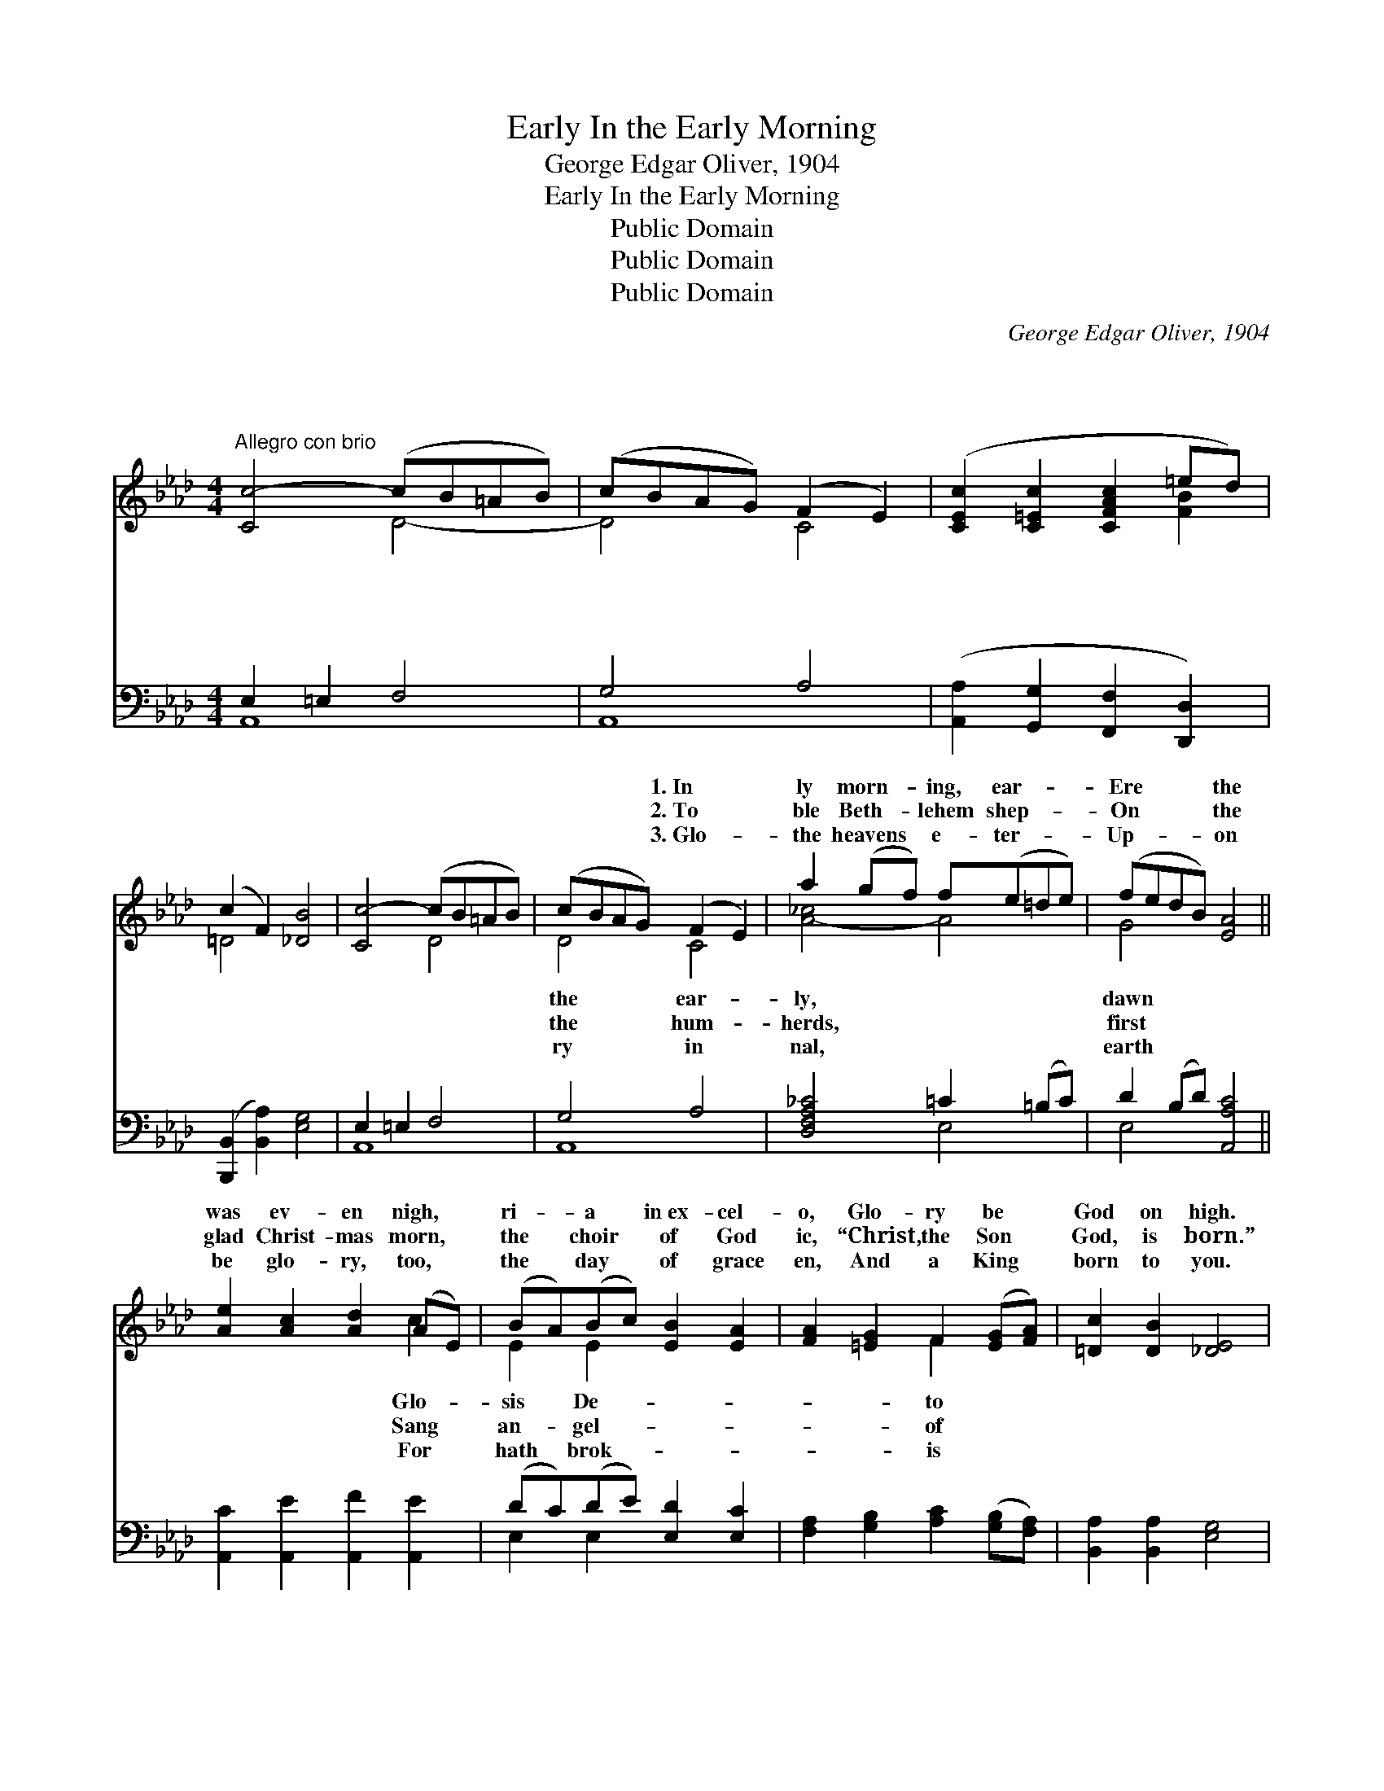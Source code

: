 X:1
T:In the Early Morning, Early
T:George Edgar Oliver, 1904
T:In the Early Morning, Early
T:Public Domain
T:Public Domain
T:Public Domain
C:George Edgar Oliver, 1904
Z:Public Domain
%%score ( 1 2 ) ( 3 4 )
L:1/8
M:4/4
K:Ab
V:1 treble 
V:2 treble 
V:3 bass 
V:4 bass 
V:1
"^Allegro con brio" [Cc-]4 (cB=AB) | (cBAG) (F2 E2) | ([CEc]2 [C=Ec]2 [CFAc]2 =ed) | %3
w: ~ * * * *|~ * * * ~ *|~ * * * *|
w: ~ * * * *|~ * * * ~ *|~ * * * *|
w: ~ * * * *|~ * * * ~ *|~ * * * *|
 (c2 F2) [_DB]4 | [Cc-]4 (cB=AB) | (cBAG) (F2 E2) | a2 (gf) f(e=de) | (fedB) [EA]4 || %8
w: ~ * ~|~ * * * *|~ * * * 1.~In *|ly morn- * ing, ear- * *|Ere * * * the|
w: ~ * ~|~ * * * *|~ * * * 2.~To *|ble Beth- * lehem shep- * *|On * * * the|
w: ~ * ~|~ * * * *|~ * * * 3.~Glo- *|the heavens * e- ter- * *|Up- * * * on|
 [Ae]2 [Ac]2 [Ad]2 (AE) | (BA)(Bc) [EB]2 [EA]2 | [FA]2 [=EG]2 F2 ([EG][FA]) | [=Dc]2 [DB]2 [_DE]4 | %12
w: was ev- en nigh, *|ri- * a * in~ex- cel-|o, Glo- ry be *|God on high.|
w: glad Christ- mas morn, *|the * choir * of God|ic, “Christ, the Son *|God, is born.”|
w: be glo- ry, too, *|the * day * of grace|en, And a King *|born to you.|
 G3 G (AG)(^FG) | A2 G2 E2 C2 | E2 [EG]2 [E=d]2 [Ec]2 | [=DF]3 [DG] E4 | [EG]2 [EA]2 [Gc]2 [FB]2 | %17
w: When the crown- * like *|lus- trous, When the|sod, Sang the an-|to the shep-|Sang the chor- is-|
w: When the dew * was *|pearl- y Flashed a|sky, In the ear-|morn- ing, ear-|“Glo- ry be to|
w: In the ear- * ly *|ear- ly, “Glo- ry|high” Rang the sound|an- gels harp-|Through the still and|
 [EA]2 [DG]2 [DF]2 [DE]2 | (EG)(BA) [DG]2 x2 | [DF]2 x6 | [DE]2 [DF]2 [DE]4 | %21
w: ters of God. *||||
w: God on high.” *||||
w: list’n- ing sky. *||||
 [Ae]2 [Ac]2 [Ad]2 (AE) | (BA)(Bc) [EB]2 [EA]2 | [DA]2 (B=B) [Ec]2 [EA]2 | [GB]3 [EA] [EA]4 || %25
w: ||||
w: ||||
w: ||||
V:2
 x4 D4- | D4 C4 | x6 [FB]2 | =D4 x4 | x4 D4 | D4 C4 | [A-_c]4 A4 | G4 x4 || x6 c2 | E2 E2 x4 | %10
w: ~|* ~|~|~|~|the ear-|ly, *|dawn|Glo-|sis De-|
w: ~|* ~|~|~|~|the hum-|herds, *|first|Sang|an- gel-|
w: ~|* ~|~|~|~|ry in|nal, *|earth|For|hath brok-|
 x4 F2 x2 | x8 | G3 G x4 | A2 G2 E2 C2 | E2 x6 | x4 E4 | x8 | x8 | E2 E2 x4 | x8 | x8 | x6 c2 | %22
w: to||stars were|dew was on the|gels|herds,|||||||
w: of||white and|light a- cross the|ly|ly,|||||||
w: is||morn- ing,|be to God on|of|ing|||||||
 E2 E2 x4 | x2 D2 x4 | x8 || %25
w: |||
w: |||
w: |||
V:3
 E,2 =E,2 F,4 | G,4 A,4 | ([A,,A,]2 [G,,G,]2 [F,,F,]2 [D,,D,]2) | ([B,,,B,,]2 [B,,A,]2) [E,G,]4 | %4
 E,2 =E,2 F,4 | G,4 A,4 | [D,F,A,_C]4 =C2 (=B,C) | D2 (B,D) [A,,A,C]4 || %8
 [A,,C]2 [A,,E]2 [A,,F]2 [A,,E]2 | (DC)(DE) [E,D]2 [E,C]2 | [F,A,]2 [G,B,]2 [A,C]2 ([G,B,][F,A,]) | %11
 [B,,A,]2 [B,,A,]2 [E,G,]4 | G,3 G, (A,G,)^F,G, | A,2 G,2 E,2 C,2 | %14
 [B,,G,]2 [B,,G,]2 [B,,_G,]2 [B,,=A,]2 | [B,,A,]3 [B,,B,] [E,G,]4 | [E,B,]2 [E,C]2 [E,E]2 (=D_D) | %17
 [E,C]2 [E,B,]2 [E,A,]2 [E,G,]2 | (G,B,)(DC) [E,B,]2 [E,A,]2 | [E,G,]2 [E,A,]2 [E,G,]4 | %20
 [A,,C]2 [A,,E]2 [A,,F]2 [A,,E]2 | (DC)(DE) [E,D]2 [E,C]2 | [F,=B,]2 (_B,A,) [E,A,]2 [E,C]2 | %23
 [E,D]3 [A,C] [A,C]4 | x8 || %25
V:4
 A,,8 | A,,8 | x8 | x8 | A,,8 | A,,8 | x4 E,4 | E,4 x4 || x8 | E,2 E,2 x4 | x8 | x8 | %12
 G,3 G, x ^F,G, x | A,2 G,2 E,2 C,2 | x8 | x8 | x6 E,2 | x8 | E,2 E,2 x4 | x8 | x8 | E,2 E,2 x4 | %22
 x2 F,2 x4 | x8 | x8 || %25


